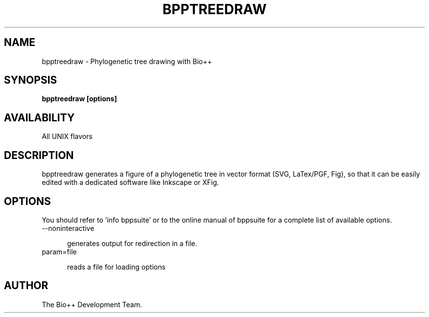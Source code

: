 .TH BPPTREEDRAW 1 LOCAL

.SH NAME

bpptreedraw - Phylogenetic tree drawing with Bio++

.SH SYNOPSIS

.B bpptreedraw [options]

.SH AVAILABILITY

All UNIX flavors

.SH DESCRIPTION

bpptreedraw generates a figure of a phylogenetic tree in vector format (SVG, LaTex/PGF, Fig), so that it can be easily edited with a dedicated software like Inkscape or XFig.

.SH OPTIONS

You should refer to 'info bppsuite' or to the online manual of bppsuite for a complete list of available options.

.TP 5

--noninteractive

generates output for redirection in a file.

.TP

param=file

reads a file for loading options

.SH AUTHOR

The Bio++ Development Team.
